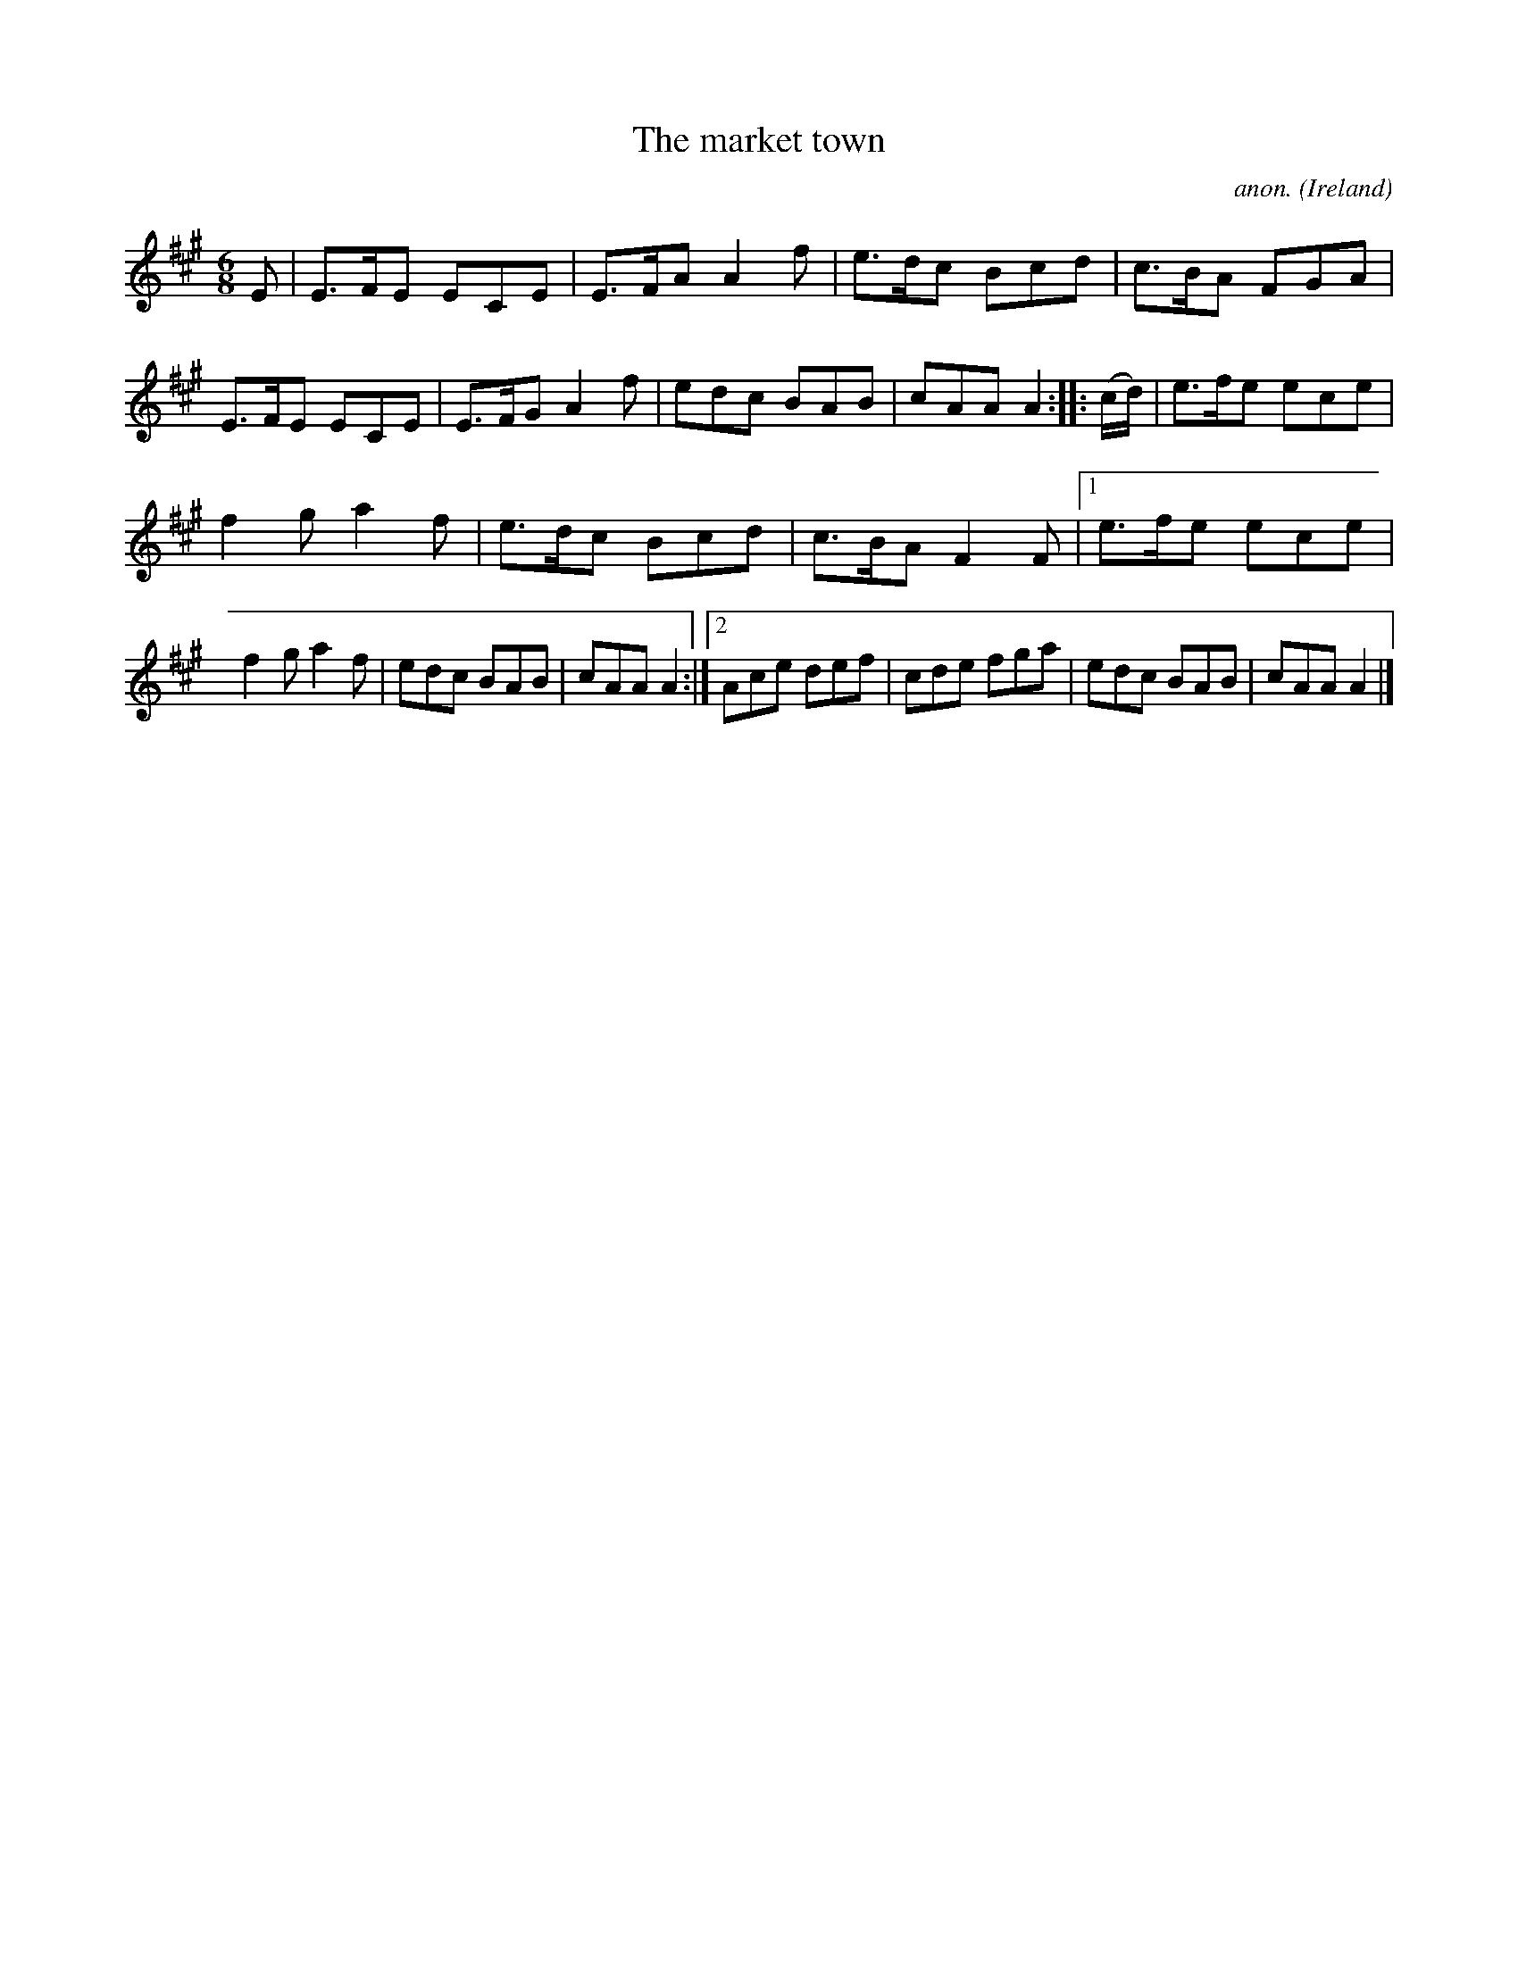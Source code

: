 X:181
T:The market town
C:anon.
O:Ireland
B:Francis O'Neill: "The Dance Music of Ireland" (1907) no. 181
R:Double jig
Z:Transcribed by Frank Nordberg - http://www.musicaviva.com
F:http://www.musicaviva.com/abc/tunes/ireland/oneill-1001/0181/oneill-1001-0181-1.abc
M:6/8
L:1/8
K:A
E|E>FE ECE|E>FA A2f|e>dc Bcd|c>BA FGA|E>FE ECE|E>FG A2f|edc BAB|cAA A2::(c/d/)|e>fe ece|
f2g a2f|e>dc Bcd|c>BA F2F|[1 e>fe ece|f2g a2f|edc BAB|cAA A2:|[2 Ace def|cde fga|edc BAB|cAA A2|]
%W:
%W:
%W:  From Musica Viva - http://www.musicaviva.com
%W:  the Internet center for free sheet music downloads.
